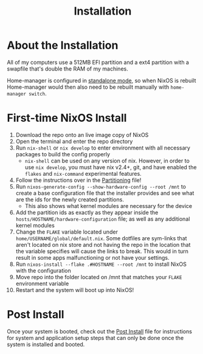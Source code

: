 #+title: Installation
* About the Installation
All of my computers use a 512MB EFI partition and a ext4 partition with a swapfile that's double the RAM of my machines.

Home-manager is configured in [[https://nix-community.github.io/home-manager/index.html#id-1.2][standalone mode]], so when NixOS is rebuilt Home-manager would then also need to be rebuilt manually with =home-manager switch=.

* First-time NixOS Install
1. Download the repo onto an live image copy of NixOS
2. Open the terminal and enter the repo directory
3. Run =nix-shell= or =nix develop= to enter environment with all necessary packages to build the config properly
   - =nix-shell= can be used on any version of nix. However, in order to use =nix develop=, you must have nix v2.4+, git, and have enabled the =flakes= and =nix-command= experimental features.
4. Follow the instructions over in the [[file:partitioning.org][Partitioning]] file!
5. Run =nixos-generate-config --show-hardware-config --root /mnt= to create a base configuration file that the installer provides and see what are the ids for the newly created partitions.
   - This also shows what kernel modules are necessary for the device
6. Add the partition ids as exactly as they appear inside the =hosts/HOSTNAME/hardware-configuration= file; as well as any additional kernel modules
7. Change the =FLAKE= variable located under =home/USERNAME/global/default.nix=. Some dotfiles are sym-links that aren't located on nix store and not having the repo in the location that the variable specifies will cause the links to break. This would in turn result in some apps malfunctioning or not have your settings.
8. Run =nixos-install --flake .#HOSTNAME --root /mnt= to install NixOS with the configuration
9. Move repo into the folder located on /mnt that matches your =FLAKE= environment variable
10. Restart and the system will boot up into NixOS!

* Post Install
Once your system is booted, check out the [[file:post-install.org][Post Install]] file for instructions for system and application setup steps that can only be done once the system is installed and booted.
